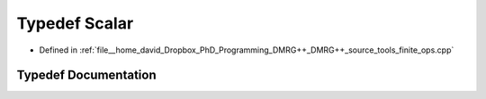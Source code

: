 .. _exhale_typedef_ops_8cpp_1a131d20d737c4fa1cb2d53d136f8c57ea:

Typedef Scalar
==============

- Defined in :ref:`file__home_david_Dropbox_PhD_Programming_DMRG++_DMRG++_source_tools_finite_ops.cpp`


Typedef Documentation
---------------------


.. doxygentypedef:: Scalar
